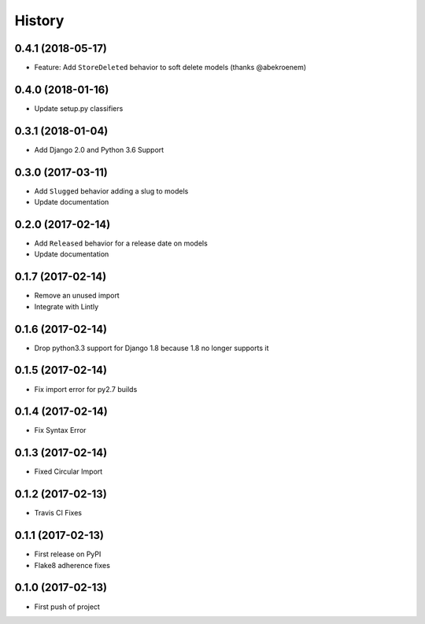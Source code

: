 .. :changelog:

History
-------

0.4.1 (2018-05-17)
++++++++++++++++++

* Feature: Add ``StoreDeleted`` behavior to soft delete models (thanks @abekroenem)

0.4.0 (2018-01-16)
++++++++++++++++++

* Update setup.py classifiers

0.3.1 (2018-01-04)
++++++++++++++++++

* Add Django 2.0 and Python 3.6 Support

0.3.0 (2017-03-11)
++++++++++++++++++

* Add ``Slugged`` behavior adding a slug to models
* Update documentation

0.2.0 (2017-02-14)
++++++++++++++++++

* Add ``Released`` behavior for a release date on models
* Update documentation

0.1.7 (2017-02-14)
++++++++++++++++++

* Remove an unused import
* Integrate with Lintly

0.1.6 (2017-02-14)
++++++++++++++++++

* Drop python3.3 support for Django 1.8 because 1.8 no longer supports it

0.1.5 (2017-02-14)
++++++++++++++++++

* Fix import error for py2.7 builds

0.1.4 (2017-02-14)
++++++++++++++++++

* Fix Syntax Error

0.1.3 (2017-02-14)
++++++++++++++++++

* Fixed Circular Import

0.1.2 (2017-02-13)
++++++++++++++++++

* Travis CI Fixes

0.1.1 (2017-02-13)
++++++++++++++++++

* First release on PyPI
* Flake8 adherence fixes

0.1.0 (2017-02-13)
++++++++++++++++++

* First push of project
